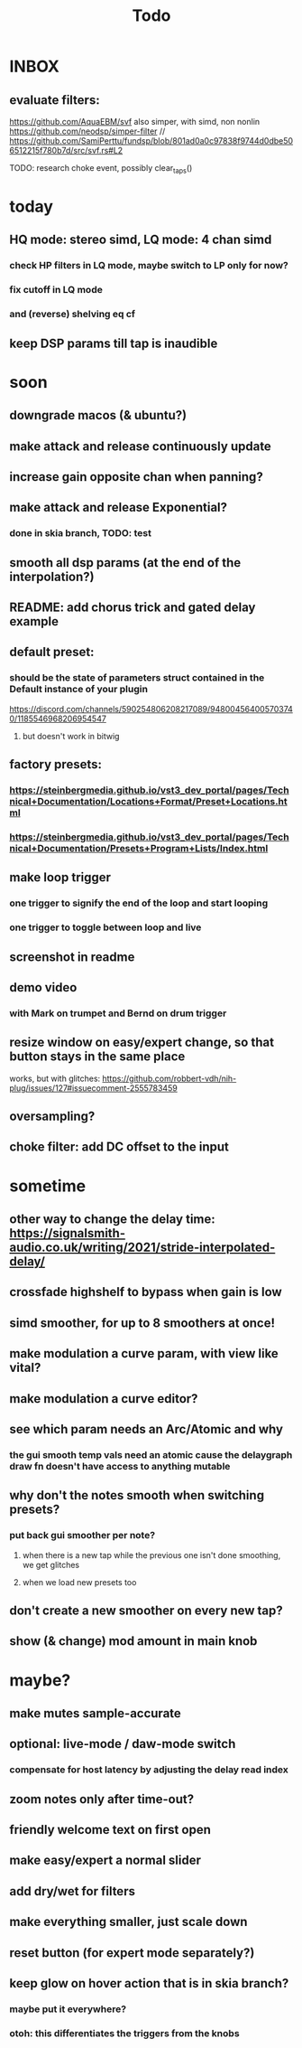 #+title: Todo
* INBOX


** evaluate filters:
https://github.com/AquaEBM/svf
 also simper, with simd, non nonlin
https://github.com/neodsp/simper-filter
// https://github.com/SamiPerttu/fundsp/blob/801ad0a0c97838f9744d0dbe506512215f780b7d/src/svf.rs#L2




TODO: research choke event, possibly clear_taps()

* today
** HQ mode: stereo simd, LQ mode: 4 chan simd
*** check HP filters in LQ mode, maybe switch to LP only for now?
*** fix cutoff in LQ mode
*** and (reverse) shelving eq cf
** keep DSP params till tap is inaudible

* soon
** downgrade macos (& ubuntu?)
** make attack and release continuously update
** increase gain opposite chan when panning?
** make attack and release Exponential?
*** done in skia branch, TODO: test
** smooth all dsp params (at the end of the interpolation?)

** README: add chorus trick and gated delay example
** default preset:
*** should be the state of parameters struct contained in the Default instance of your plugin
https://discord.com/channels/590254806208217089/948004564005703740/1185546968206954547
**** but doesn't work in bitwig
** factory presets:
*** https://steinbergmedia.github.io/vst3_dev_portal/pages/Technical+Documentation/Locations+Format/Preset+Locations.html
*** https://steinbergmedia.github.io/vst3_dev_portal/pages/Technical+Documentation/Presets+Program+Lists/Index.html
** make loop trigger
*** one trigger to signify the end of the loop and start looping
*** one trigger to toggle between loop and live
** screenshot in readme
** demo video
*** with Mark on trumpet and Bernd on drum trigger
** resize window on easy/expert change, so that button stays in the same place
  works, but with glitches: https://github.com/robbert-vdh/nih-plug/issues/127#issuecomment-2555783459
** oversampling?
** choke filter:  add DC offset to the input
* sometime
** other way to change the delay time: https://signalsmith-audio.co.uk/writing/2021/stride-interpolated-delay/
** crossfade highshelf to bypass when gain is low
** simd smoother, for up to 8 smoothers at once!
** make modulation a curve param, with view like vital?
** make modulation a curve editor?
** see which param needs an Arc/Atomic and why
*** the gui smooth temp vals need an atomic cause the delaygraph draw fn doesn't have access to anything mutable
** why don't the notes smooth when switching presets?
*** put back gui smoother per note?
**** when there is a new tap while the previous one isn't done smoothing, we get glitches
**** when we load new presets too
** don't create a new smoother on every new tap?
** show (& change) mod amount in main knob
* maybe?
** make mutes sample-accurate
** optional: live-mode / daw-mode switch
*** compensate for host latency by adjusting the delay read index
** zoom notes only after time-out?
** friendly welcome text on first open
** make easy/expert a normal slider
** add dry/wet for filters
** make everything smaller, just scale down
** reset button (for expert mode separately?)
** keep glow on hover action that is in skia branch?
*** maybe put it everywhere?
*** otoh: this differentiates the triggers from the knobs
